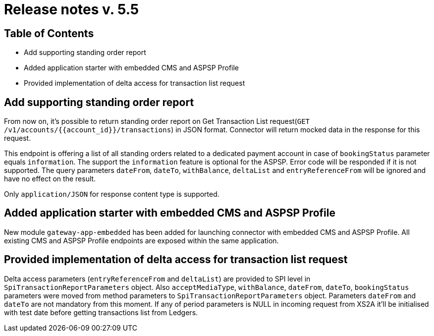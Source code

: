 = Release notes v. 5.5

== Table of Contents

* Add supporting standing order report
* Added application starter with embedded CMS and ASPSP Profile
* Provided implementation of delta access for transaction list request

== Add supporting standing order report

From now on, it's possible to return standing order report on Get Transaction List request(`GET /v1/accounts/{{account_id}}/transactions`) in JSON format.
Connector will return mocked data in the response for this request.

This endpoint is offering a list of all standing orders related to a dedicated payment account in case of `bookingStatus` parameter equals `information`.
The support the `information` feature is optional for the ASPSP. Error code will be responded if it is not supported.
The query parameters `dateFrom`, `dateTo`, `withBalance`, `deltaList` and `entryReferenceFrom` will be ignored and have no effect on the
result.

Only `application/JSON` for response content type is supported.

== Added application starter with embedded CMS and ASPSP Profile

New module `gateway-app-embedded` has been added for launching connector with embedded CMS and ASPSP Profile.
All existing CMS and ASPSP Profile endpoints are exposed within the same application.

== Provided implementation of delta access for transaction list request

Delta access parameters (`entryReferenceFrom` and `deltaList`) are provided to SPI level in `SpiTransactionReportParameters` object.
Also `acceptMediaType`, `withBalance`, `dateFrom`, `dateTo`, `bookingStatus` parameters were moved from method parameters to `SpiTransactionReportParameters` object.
Parameters `dateFrom` and `dateTo` are not mandatory from this moment.
If any of period parameters is NULL in incoming request from XS2A it'll be initialised with test date before getting transactions list from Ledgers.
